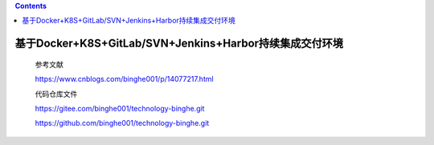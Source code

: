 .. contents::
   :depth: 3
..

基于Docker+K8S+GitLab/SVN+Jenkins+Harbor持续集成交付环境
========================================================

   参考文献

   https://www.cnblogs.com/binghe001/p/14077217.html

   代码仓库文件

   https://gitee.com/binghe001/technology-binghe.git

   https://github.com/binghe001/technology-binghe.git
